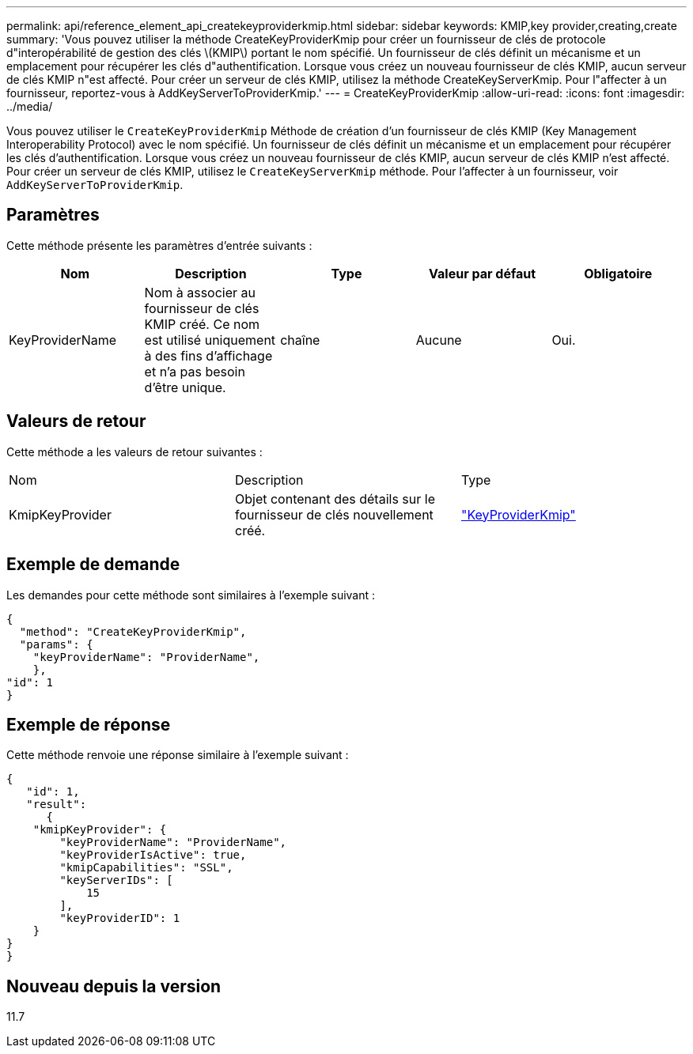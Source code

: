 ---
permalink: api/reference_element_api_createkeyproviderkmip.html 
sidebar: sidebar 
keywords: KMIP,key provider,creating,create 
summary: 'Vous pouvez utiliser la méthode CreateKeyProviderKmip pour créer un fournisseur de clés de protocole d"interopérabilité de gestion des clés \(KMIP\) portant le nom spécifié. Un fournisseur de clés définit un mécanisme et un emplacement pour récupérer les clés d"authentification. Lorsque vous créez un nouveau fournisseur de clés KMIP, aucun serveur de clés KMIP n"est affecté. Pour créer un serveur de clés KMIP, utilisez la méthode CreateKeyServerKmip. Pour l"affecter à un fournisseur, reportez-vous à AddKeyServerToProviderKmip.' 
---
= CreateKeyProviderKmip
:allow-uri-read: 
:icons: font
:imagesdir: ../media/


[role="lead"]
Vous pouvez utiliser le `CreateKeyProviderKmip` Méthode de création d'un fournisseur de clés KMIP (Key Management Interoperability Protocol) avec le nom spécifié. Un fournisseur de clés définit un mécanisme et un emplacement pour récupérer les clés d'authentification. Lorsque vous créez un nouveau fournisseur de clés KMIP, aucun serveur de clés KMIP n'est affecté. Pour créer un serveur de clés KMIP, utilisez le `CreateKeyServerKmip` méthode. Pour l'affecter à un fournisseur, voir `AddKeyServerToProviderKmip`.



== Paramètres

Cette méthode présente les paramètres d'entrée suivants :

|===
| Nom | Description | Type | Valeur par défaut | Obligatoire 


 a| 
KeyProviderName
 a| 
Nom à associer au fournisseur de clés KMIP créé. Ce nom est utilisé uniquement à des fins d'affichage et n'a pas besoin d'être unique.
 a| 
chaîne
 a| 
Aucune
 a| 
Oui.

|===


== Valeurs de retour

Cette méthode a les valeurs de retour suivantes :

|===


| Nom | Description | Type 


 a| 
KmipKeyProvider
 a| 
Objet contenant des détails sur le fournisseur de clés nouvellement créé.
 a| 
link:reference_element_api_keyproviderkmip.md#["KeyProviderKmip"]

|===


== Exemple de demande

Les demandes pour cette méthode sont similaires à l'exemple suivant :

[listing]
----
{
  "method": "CreateKeyProviderKmip",
  "params": {
    "keyProviderName": "ProviderName",
    },
"id": 1
}
----


== Exemple de réponse

Cette méthode renvoie une réponse similaire à l'exemple suivant :

[listing]
----
{
   "id": 1,
   "result":
      {
    "kmipKeyProvider": {
        "keyProviderName": "ProviderName",
        "keyProviderIsActive": true,
        "kmipCapabilities": "SSL",
        "keyServerIDs": [
            15
        ],
        "keyProviderID": 1
    }
}
}
----


== Nouveau depuis la version

11.7
